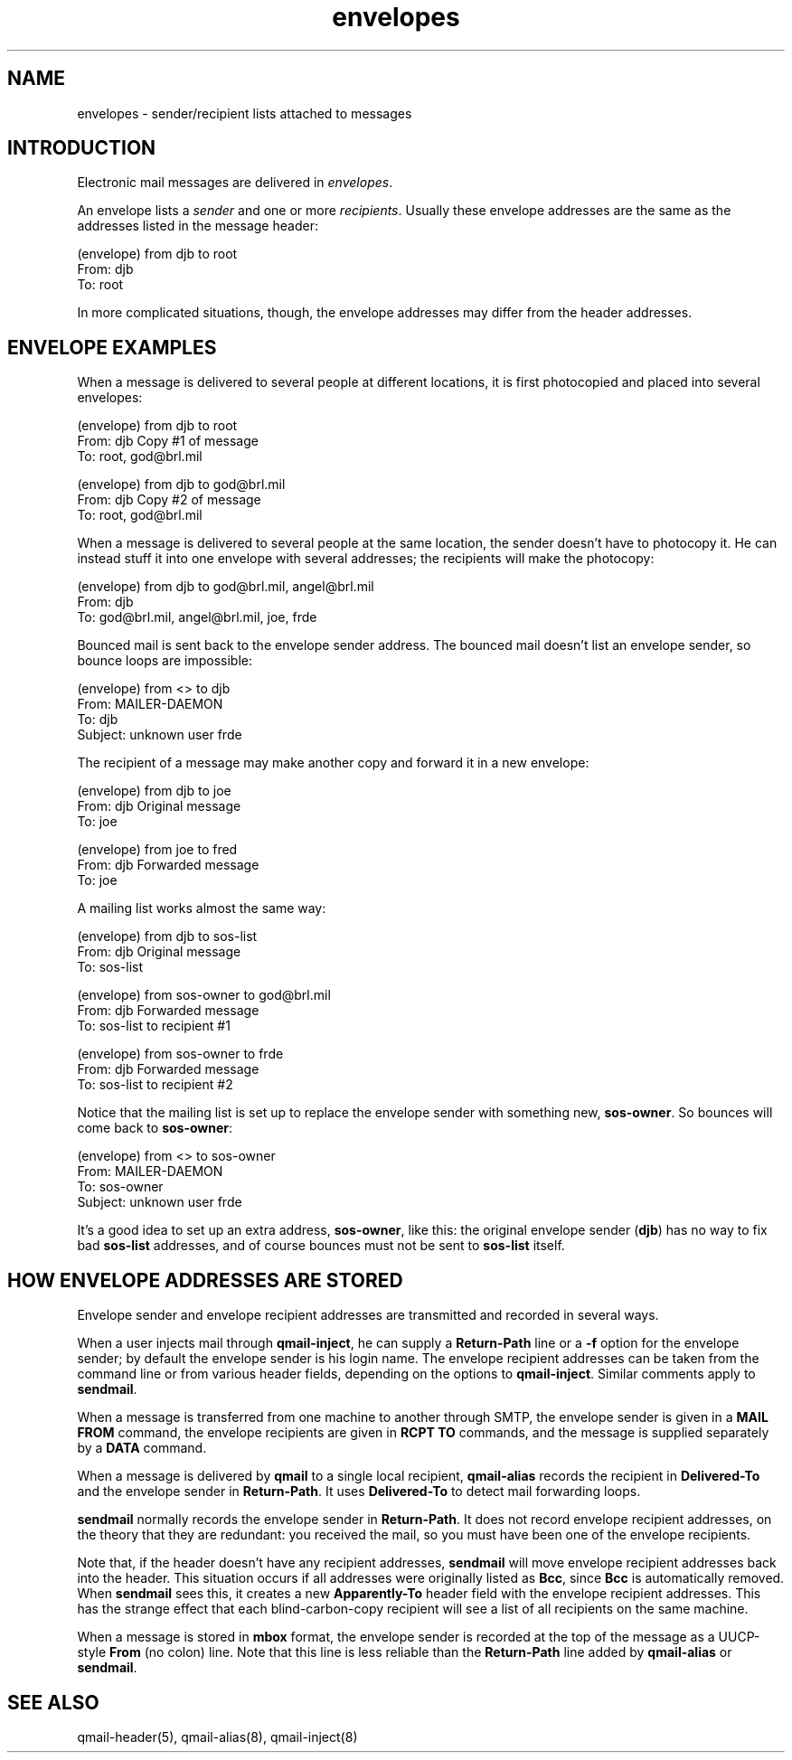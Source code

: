.TH envelopes 5
.SH "NAME"
envelopes \- sender/recipient lists attached to messages
.SH "INTRODUCTION"
Electronic mail messages are delivered in
.IR envelopes .

An envelope lists a
.I sender
and one or more
.IR recipients .
Usually these
envelope addresses are the same
as the addresses listed in the message header:

.EX
   (envelope) from djb to root
.br
   From: djb
.br
   To: root
.EE

In more complicated situations, though,
the envelope addresses may differ from the header addresses.
.SH "ENVELOPE EXAMPLES"
When a message is delivered to
several people at different locations,
it is first photocopied
and placed into several envelopes:

.EX
   (envelope) from djb to root
.br
   From: djb                          Copy #1 of message
.br
   To: root, god@brl.mil
.EE

.EX
   (envelope) from djb to god@brl.mil
.br
   From: djb                          Copy #2 of message
.br
   To: root, god@brl.mil
.EE

When a message is delivered
to several people at the same location,
the sender doesn't have to photocopy it.
He can instead stuff it into
one envelope with several addresses;
the recipients will make the photocopy:

.EX
   (envelope) from djb to god@brl.mil, angel@brl.mil
.br
   From: djb
.br
   To: god@brl.mil, angel@brl.mil, joe, frde
.EE

Bounced mail is sent back to the envelope sender address.
The bounced mail doesn't list an envelope sender,
so bounce loops are impossible:

.EX
   (envelope) from <> to djb
.br
   From: MAILER-DAEMON
.br
   To: djb
.br
   Subject: unknown user frde
.EE

The recipient of a message may make another copy
and forward it in a new envelope:

.EX
   (envelope) from djb to joe
.br
   From: djb                          Original message
.br
   To: joe
.EE

.EX
   (envelope) from joe to fred
.br
   From: djb                          Forwarded message
.br
   To: joe
.EE

A mailing list works almost the same way:

.EX
   (envelope) from djb to sos-list
.br
   From: djb                          Original message
.br
   To: sos-list
.EE

.EX
   (envelope) from sos-owner to god@brl.mil
.br
   From: djb                          Forwarded message
.br
   To: sos-list                       to recipient #1
.EE

.EX
   (envelope) from sos-owner to frde
.br
   From: djb                          Forwarded message
.br
   To: sos-list                       to recipient #2
.EE

Notice that the mailing list is set up
to replace the envelope sender with something new,
.BR sos-owner .
So bounces will come back to
.BR sos-owner :

.EX
   (envelope) from <> to sos-owner
.br
   From: MAILER-DAEMON
.br
   To: sos-owner
.br
   Subject: unknown user frde
.EE

It's a good idea to set up an extra address,
.BR sos-owner ,
like this:
the original envelope sender (\fBdjb\fP)
has no way to fix bad
.B sos-list
addresses,
and of course bounces must not be sent to 
.B sos-list
itself.
.SH "HOW ENVELOPE ADDRESSES ARE STORED"
Envelope sender and envelope recipient addresses
are transmitted and recorded in several ways.

When a user injects mail through
.BR qmail-inject ,
he can supply a
.B Return-Path
line or a
.B \-f
option for the envelope sender;
by default the envelope sender is his login name.
The envelope recipient addresses can be taken
from the command line or from various header fields,
depending on the options to
.BR qmail-inject .
Similar comments apply to
.BR sendmail .

When a message is transferred from one machine to another through SMTP,
the envelope sender is given in a
.B MAIL FROM
command,
the envelope recipients are given in 
.B RCPT TO
commands,
and the message is supplied separately by a 
.B DATA
command.

When a message is delivered by
.B qmail
to a single local recipient,
.B qmail-alias
records the recipient in
.B Delivered-To
and the envelope sender in
.BR Return-Path .
It uses
.B Delivered-To
to detect mail forwarding loops.

.B sendmail
normally records the envelope sender in
.BR Return-Path .
It does not record envelope recipient addresses,
on the theory that they are redundant:
you received the mail,
so you must have been one of the envelope recipients.

Note that,
if the header doesn't have any recipient addresses,
.B sendmail
will move envelope recipient addresses back into the header.
This situation occurs if all addresses were originally listed as
.BR Bcc ,
since
.B Bcc
is automatically removed.
When
.B sendmail
sees this, it creates a new
.B Apparently-To
header field with the envelope recipient addresses.
This has the strange effect that each blind-carbon-copy recipient will see
a list of all recipients on the same machine.

When a message is stored in
.B mbox
format,
the envelope sender is recorded at the top of the message
as a UUCP-style
.B From
(no colon) line.
Note that this line is less reliable than the
.B Return-Path
line added by
.B qmail-alias
or
.B sendmail\fP.
.SH "SEE ALSO"
qmail-header(5),
qmail-alias(8),
qmail-inject(8)
